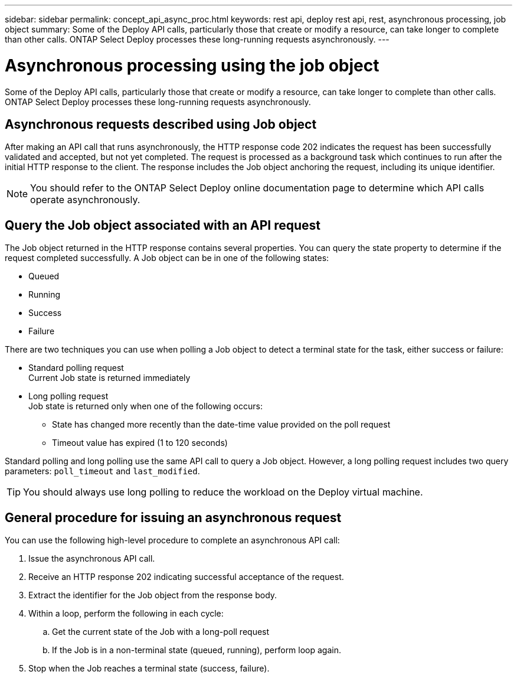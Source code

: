 ---
sidebar: sidebar
permalink: concept_api_async_proc.html
keywords: rest api, deploy rest api, rest, asynchronous processing, job object
summary: Some of the Deploy API calls, particularly those that create or modify a resource, can take longer to complete than other calls. ONTAP Select Deploy processes these long-running requests asynchronously.
---

= Asynchronous processing using the job object
:hardbreaks:
:nofooter:
:icons: font
:linkattrs:
:imagesdir: ./media/

[.lead]
Some of the Deploy API calls, particularly those that create or modify a resource, can take longer to complete than other calls. ONTAP Select Deploy processes these long-running requests asynchronously.

== Asynchronous requests described using Job object

After making an API call that runs asynchronously, the HTTP response code 202 indicates the request has been successfully validated and accepted, but not yet completed. The request is processed as a background task which continues to run after the initial HTTP response to the client. The response includes the Job object anchoring the request, including its unique identifier.

[NOTE]
You should refer to the ONTAP Select Deploy online documentation page to determine which API calls operate asynchronously.

== Query the Job object associated with an API request

The Job object returned in the HTTP response contains several properties. You can query the state property to determine if the request completed successfully. A Job object can be in one of the following states:

* Queued
* Running
* Success
* Failure

There are two techniques you can use when polling a Job object to detect a terminal state for the task, either success or failure:

* Standard polling request
Current Job state is returned immediately
* Long polling request
Job state is returned only when one of the following occurs:
+
** State has changed more recently than the date-time value provided on the poll request
** Timeout value has expired (1 to 120 seconds)

Standard polling and long polling use the same API call to query a Job object. However, a long polling request includes two query parameters: `poll_timeout` and `last_modified`.

[TIP]
You should always use long polling to reduce the workload on the Deploy virtual machine.

== General procedure for issuing an asynchronous request

You can use the following high-level procedure to complete an asynchronous API call:

. Issue the asynchronous API call.

. Receive an HTTP response 202 indicating successful acceptance of the request.

. Extract the identifier for the Job object from the response body.

. Within a loop, perform the following in each cycle:
+
.. Get the current state of the Job with a long-poll request
.. If the Job is in a non-terminal state (queued, running), perform loop again.

. Stop when the Job reaches a terminal state (success, failure).
